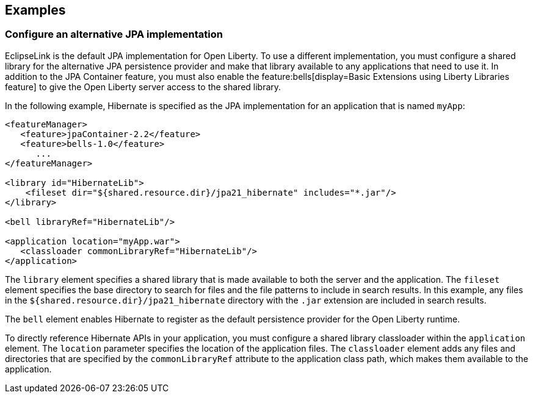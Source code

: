 == Examples

=== Configure an alternative JPA implementation

EclipseLink is the default JPA implementation for Open Liberty. To use a different implementation, you must configure a shared library for the alternative JPA persistence provider and make that library available to any applications that need to use it. In addition to the JPA Container feature, you must also enable the feature:bells[display=Basic Extensions using Liberty Libraries feature] to give the Open Liberty server access to the shared library.

In the following example, Hibernate is specified as the JPA implementation for an application that is named `myApp`:

[source,xml]
----
<featureManager>
   <feature>jpaContainer-2.2</feature>
   <feature>bells-1.0</feature>
      ...
</featureManager>

<library id="HibernateLib">
    <fileset dir="${shared.resource.dir}/jpa21_hibernate" includes="*.jar"/>
</library>

<bell libraryRef="HibernateLib"/>

<application location="myApp.war">
   <classloader commonLibraryRef="HibernateLib"/>
</application>
----

The `library` element specifies a shared library that is made available to both the server and the application.
The `fileset` element specifies the base directory to search for files and the file patterns to include in search results. In this example, any files in the `${shared.resource.dir}/jpa21_hibernate` directory with the `.jar` extension are included in search results.

The `bell` element enables Hibernate to register as the default persistence provider for the Open Liberty runtime.

To directly reference Hibernate APIs in your application, you must configure a shared library classloader within the `application` element.
The `location` parameter specifies the location of the application files.
The `classloader` element adds any files and directories that are specified by the `commonLibraryRef` attribute to the application class path, which makes them available to the application.

